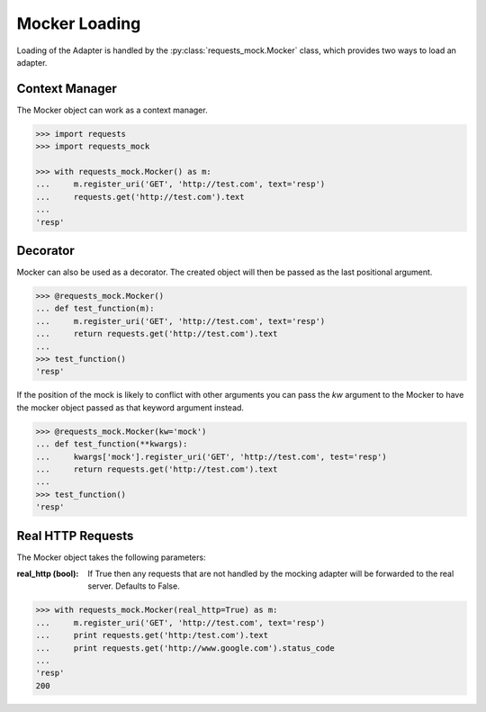 ==============
Mocker Loading
==============

Loading of the Adapter is handled by the :py:class:`requests_mock.Mocker` class, which provides two ways to load an adapter.

Context Manager
===============

The Mocker object can work as a context manager.

.. code:: python

    >>> import requests
    >>> import requests_mock

    >>> with requests_mock.Mocker() as m:
    ...     m.register_uri('GET', 'http://test.com', text='resp')
    ...     requests.get('http://test.com').text
    ...
    'resp'

Decorator
=========

Mocker can also be used as a decorator. The created object will then be passed as the last positional argument.

.. code:: python

    >>> @requests_mock.Mocker()
    ... def test_function(m):
    ...     m.register_uri('GET', 'http://test.com', text='resp')
    ...     return requests.get('http://test.com').text
    ...
    >>> test_function()
    'resp'

If the position of the mock is likely to conflict with other arguments you can pass the `kw` argument to the Mocker to have the mocker object passed as that keyword argument instead.

.. code:: python

    >>> @requests_mock.Mocker(kw='mock')
    ... def test_function(**kwargs):
    ...     kwargs['mock'].register_uri('GET', 'http://test.com', test='resp')
    ...     return requests.get('http://test.com').text
    ...
    >>> test_function()
    'resp'

Real HTTP Requests
==================

The Mocker object takes the following parameters:

:real_http (bool): If True then any requests that are not handled by the mocking adapter will be forwarded to the real server. Defaults to False.

.. code:: python

    >>> with requests_mock.Mocker(real_http=True) as m:
    ...     m.register_uri('GET', 'http://test.com', text='resp')
    ...     print requests.get('http:/test.com').text
    ...     print requests.get('http://www.google.com').status_code
    ...
    'resp'
    200
